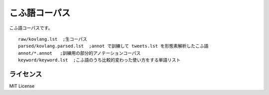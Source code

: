 ==============================
こふ語コーパス
==============================

こふ語コーパスです。

::

    raw/kovlang.lst  ;生コーパス
    parsed/kovlang.parsed.lst  ;annot で訓練して tweets.lst を形態素解析したこふ語
    annot/*.annot   ;訓練用の部分的アノテーションコーパス
    keyword/keyword.lst  ;こふ語のうち比較的変わった使い方をする単語リスト


ライセンス
============

MIT License
